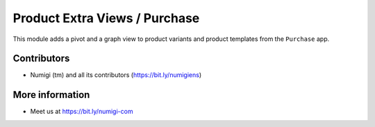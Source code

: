 Product Extra Views / Purchase
==============================
This module adds a pivot and a graph view to product variants and product templates from the ``Purchase`` app.

.. image:: static/description/menu.png

Contributors
------------
* Numigi (tm) and all its contributors (https://bit.ly/numigiens)

More information
----------------
* Meet us at https://bit.ly/numigi-com
